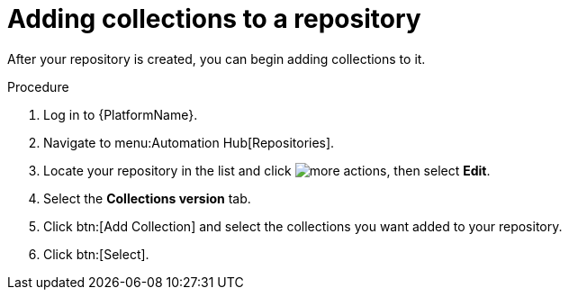 // Module included in the following assemblies:
// assembly-basic-repo-management.adoc

[id="proc-adding-collections-repository"]

= Adding collections to a repository

After your repository is created, you can begin adding collections to it.

.Procedure
. Log in to {PlatformName}.
. Navigate to menu:Automation Hub[Repositories].
. Locate your repository in the list and click image:ellipsis.png[more actions], then select *Edit*.
. Select the *Collections version* tab.
. Click btn:[Add Collection] and select the collections you want added to your repository.
. Click btn:[Select].
